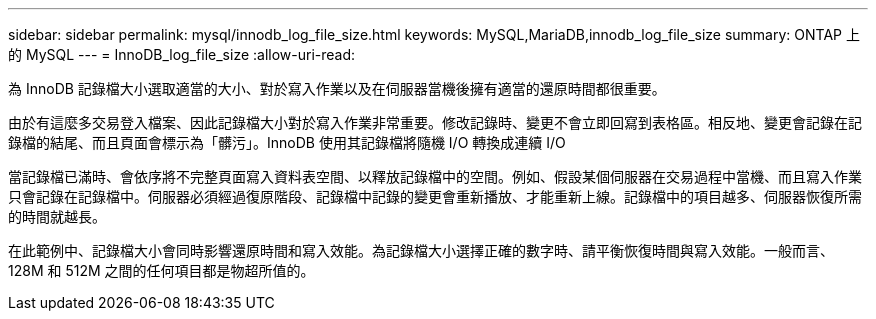 ---
sidebar: sidebar 
permalink: mysql/innodb_log_file_size.html 
keywords: MySQL,MariaDB,innodb_log_file_size 
summary: ONTAP 上的 MySQL 
---
= InnoDB_log_file_size
:allow-uri-read: 


[role="lead"]
為 InnoDB 記錄檔大小選取適當的大小、對於寫入作業以及在伺服器當機後擁有適當的還原時間都很重要。

由於有這麼多交易登入檔案、因此記錄檔大小對於寫入作業非常重要。修改記錄時、變更不會立即回寫到表格區。相反地、變更會記錄在記錄檔的結尾、而且頁面會標示為「髒污」。InnoDB 使用其記錄檔將隨機 I/O 轉換成連續 I/O

當記錄檔已滿時、會依序將不完整頁面寫入資料表空間、以釋放記錄檔中的空間。例如、假設某個伺服器在交易過程中當機、而且寫入作業只會記錄在記錄檔中。伺服器必須經過復原階段、記錄檔中記錄的變更會重新播放、才能重新上線。記錄檔中的項目越多、伺服器恢復所需的時間就越長。

在此範例中、記錄檔大小會同時影響還原時間和寫入效能。為記錄檔大小選擇正確的數字時、請平衡恢復時間與寫入效能。一般而言、 128M 和 512M 之間的任何項目都是物超所值的。
